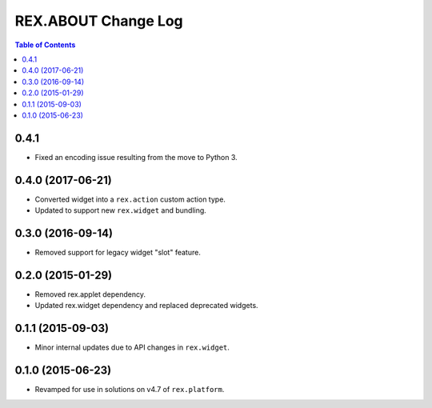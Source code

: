 ********************
REX.ABOUT Change Log
********************

.. contents:: Table of Contents


0.4.1
=====

* Fixed an encoding issue resulting from the move to Python 3.


0.4.0 (2017-06-21)
==================

* Converted widget into a ``rex.action`` custom action type.
* Updated to support new ``rex.widget`` and bundling.


0.3.0 (2016-09-14)
==================

* Removed support for legacy widget "slot" feature.


0.2.0 (2015-01-29)
==================

* Removed rex.applet dependency.
* Updated rex.widget dependency and replaced deprecated widgets.


0.1.1 (2015-09-03)
==================

* Minor internal updates due to API changes in ``rex.widget``.


0.1.0 (2015-06-23)
==================

* Revamped for use in solutions on v4.7 of ``rex.platform``.

